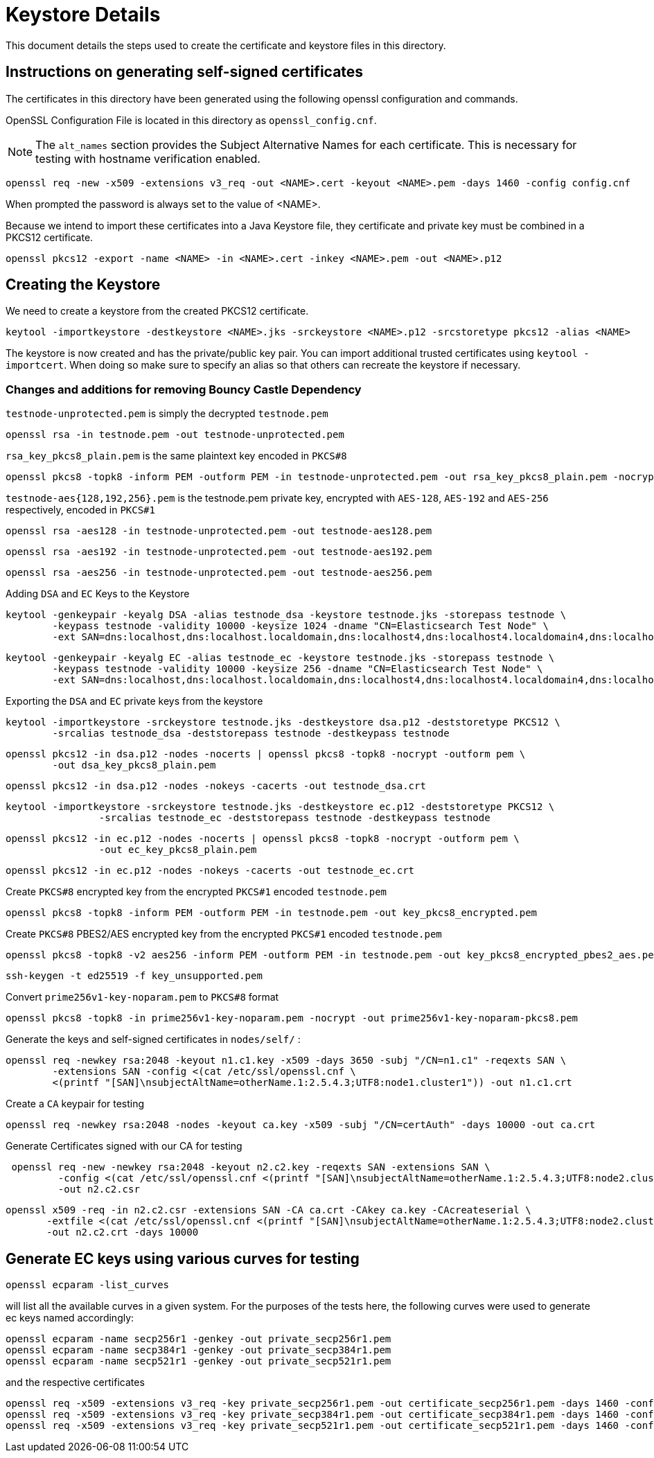 = Keystore Details
This document details the steps used to create the certificate and keystore files in this directory.

== Instructions on generating self-signed certificates
The certificates in this directory have been generated using the following openssl configuration and commands.

OpenSSL Configuration File is located in this directory as `openssl_config.cnf`.

NOTE: The `alt_names` section provides the Subject Alternative Names for each certificate. This is necessary for testing
with hostname verification enabled.

[source,shell]
-----------------------------------------------------------------------------------------------------------
openssl req -new -x509 -extensions v3_req -out <NAME>.cert -keyout <NAME>.pem -days 1460 -config config.cnf
-----------------------------------------------------------------------------------------------------------

When prompted the password is always set to the value of <NAME>.

Because we intend to import these certificates into a Java Keystore file, they certificate and private key must be combined
in a PKCS12 certificate.

[source,shell]
-----------------------------------------------------------------------------------------------------------
openssl pkcs12 -export -name <NAME> -in <NAME>.cert -inkey <NAME>.pem -out <NAME>.p12
-----------------------------------------------------------------------------------------------------------

== Creating the Keystore
We need to create a keystore from the created PKCS12 certificate.

[source,shell]
-----------------------------------------------------------------------------------------------------------
keytool -importkeystore -destkeystore <NAME>.jks -srckeystore <NAME>.p12 -srcstoretype pkcs12 -alias <NAME>
-----------------------------------------------------------------------------------------------------------

The keystore is now created and has the private/public key pair. You can import additional trusted certificates using
`keytool -importcert`. When doing so make sure to specify an alias so that others can recreate the keystore if necessary.

=== Changes and additions for removing Bouncy Castle Dependency

`testnode-unprotected.pem` is simply the decrypted `testnode.pem`
------
openssl rsa -in testnode.pem -out testnode-unprotected.pem
------

`rsa_key_pkcs8_plain.pem` is the same plaintext key encoded in `PKCS#8`
------
openssl pkcs8 -topk8 -inform PEM -outform PEM -in testnode-unprotected.pem -out rsa_key_pkcs8_plain.pem -nocrypt
------

`testnode-aes{128,192,256}.pem` is the testnode.pem private key, encrypted with `AES-128`, `AES-192` and `AES-256`
respectively, encoded in `PKCS#1`
[source,shell]
------
openssl rsa -aes128 -in testnode-unprotected.pem -out testnode-aes128.pem
------
[source,shell]
------
openssl rsa -aes192 -in testnode-unprotected.pem -out testnode-aes192.pem
------
[source,shell]
------
openssl rsa -aes256 -in testnode-unprotected.pem -out testnode-aes256.pem
------

Adding `DSA` and `EC` Keys to the Keystore

[source,shell]
------
keytool -genkeypair -keyalg DSA -alias testnode_dsa -keystore testnode.jks -storepass testnode \
        -keypass testnode -validity 10000 -keysize 1024 -dname "CN=Elasticsearch Test Node" \
        -ext SAN=dns:localhost,dns:localhost.localdomain,dns:localhost4,dns:localhost4.localdomain4,dns:localhost6,dns:localhost6.localdomain6,ip:127.0.0.1,ip:0:0:0:0:0:0:0:1
------
[source,shell]
------
keytool -genkeypair -keyalg EC -alias testnode_ec -keystore testnode.jks -storepass testnode \
        -keypass testnode -validity 10000 -keysize 256 -dname "CN=Elasticsearch Test Node" \
        -ext SAN=dns:localhost,dns:localhost.localdomain,dns:localhost4,dns:localhost4.localdomain4,dns:localhost6,dns:localhost6.localdomain6,ip:127.0.0.1,ip:0:0:0:0:0:0:0:1
------

Exporting the `DSA` and `EC` private keys from the keystore

[source,shell]
----
keytool -importkeystore -srckeystore testnode.jks -destkeystore dsa.p12 -deststoretype PKCS12 \
        -srcalias testnode_dsa -deststorepass testnode -destkeypass testnode
----
[source,shell]
----
openssl pkcs12 -in dsa.p12 -nodes -nocerts | openssl pkcs8 -topk8 -nocrypt -outform pem \
        -out dsa_key_pkcs8_plain.pem
----
[source,shell]
----
openssl pkcs12 -in dsa.p12 -nodes -nokeys -cacerts -out testnode_dsa.crt
----
[source,shell]
----
keytool -importkeystore -srckeystore testnode.jks -destkeystore ec.p12 -deststoretype PKCS12 \
                -srcalias testnode_ec -deststorepass testnode -destkeypass testnode
----
[source,shell]
----
openssl pkcs12 -in ec.p12 -nodes -nocerts | openssl pkcs8 -topk8 -nocrypt -outform pem \
                -out ec_key_pkcs8_plain.pem
----
[source,shell]
----
openssl pkcs12 -in ec.p12 -nodes -nokeys -cacerts -out testnode_ec.crt
----

Create `PKCS#8` encrypted key from the encrypted `PKCS#1` encoded `testnode.pem`
[source,shell]
-----
openssl pkcs8 -topk8 -inform PEM -outform PEM -in testnode.pem -out key_pkcs8_encrypted.pem
-----

Create `PKCS#8` PBES2/AES encrypted key from the encrypted `PKCS#1` encoded `testnode.pem`
[source,shell]
-----
openssl pkcs8 -topk8 -v2 aes256 -inform PEM -outform PEM -in testnode.pem -out key_pkcs8_encrypted_pbes2_aes.pem
-----

[source,shell]
-----
ssh-keygen -t ed25519 -f key_unsupported.pem
-----


Convert `prime256v1-key-noparam.pem` to `PKCS#8` format
-----
openssl pkcs8 -topk8 -in prime256v1-key-noparam.pem -nocrypt -out prime256v1-key-noparam-pkcs8.pem
-----

Generate the keys and self-signed certificates in `nodes/self/` :

------
openssl req -newkey rsa:2048 -keyout n1.c1.key -x509 -days 3650 -subj "/CN=n1.c1" -reqexts SAN \
        -extensions SAN -config <(cat /etc/ssl/openssl.cnf \
        <(printf "[SAN]\nsubjectAltName=otherName.1:2.5.4.3;UTF8:node1.cluster1")) -out n1.c1.crt
------


Create a `CA` keypair for testing
[source,shell]
-----
openssl req -newkey rsa:2048 -nodes -keyout ca.key -x509 -subj "/CN=certAuth" -days 10000 -out ca.crt
-----

Generate Certificates signed with our CA for testing
[source,shell]
------
 openssl req -new -newkey rsa:2048 -keyout n2.c2.key -reqexts SAN -extensions SAN \
         -config <(cat /etc/ssl/openssl.cnf <(printf "[SAN]\nsubjectAltName=otherName.1:2.5.4.3;UTF8:node2.cluster2"))\
         -out n2.c2.csr
------

[source,shell]
------
openssl x509 -req -in n2.c2.csr -extensions SAN -CA ca.crt -CAkey ca.key -CAcreateserial \
       -extfile <(cat /etc/ssl/openssl.cnf <(printf "[SAN]\nsubjectAltName=otherName.1:2.5.4.3;UTF8:node2.cluster2"))\
       -out n2.c2.crt -days 10000
------

== Generate EC keys using various curves for testing

[source,shell]
-------
openssl ecparam -list_curves
-------

will list all the available curves in a given system.
For the purposes of the tests here, the following curves were used to generate ec keys named accordingly:

[source,shell]
-------
openssl ecparam -name secp256r1 -genkey -out private_secp256r1.pem
openssl ecparam -name secp384r1 -genkey -out private_secp384r1.pem
openssl ecparam -name secp521r1 -genkey -out private_secp521r1.pem
-------

and the respective certificates

[source,shell]
-------
openssl req -x509 -extensions v3_req -key private_secp256r1.pem -out certificate_secp256r1.pem -days 1460 -config openssl_config.cnf
openssl req -x509 -extensions v3_req -key private_secp384r1.pem -out certificate_secp384r1.pem -days 1460 -config openssl_config.cnf
openssl req -x509 -extensions v3_req -key private_secp521r1.pem -out certificate_secp521r1.pem -days 1460 -config openssl_config.cnf
-------
